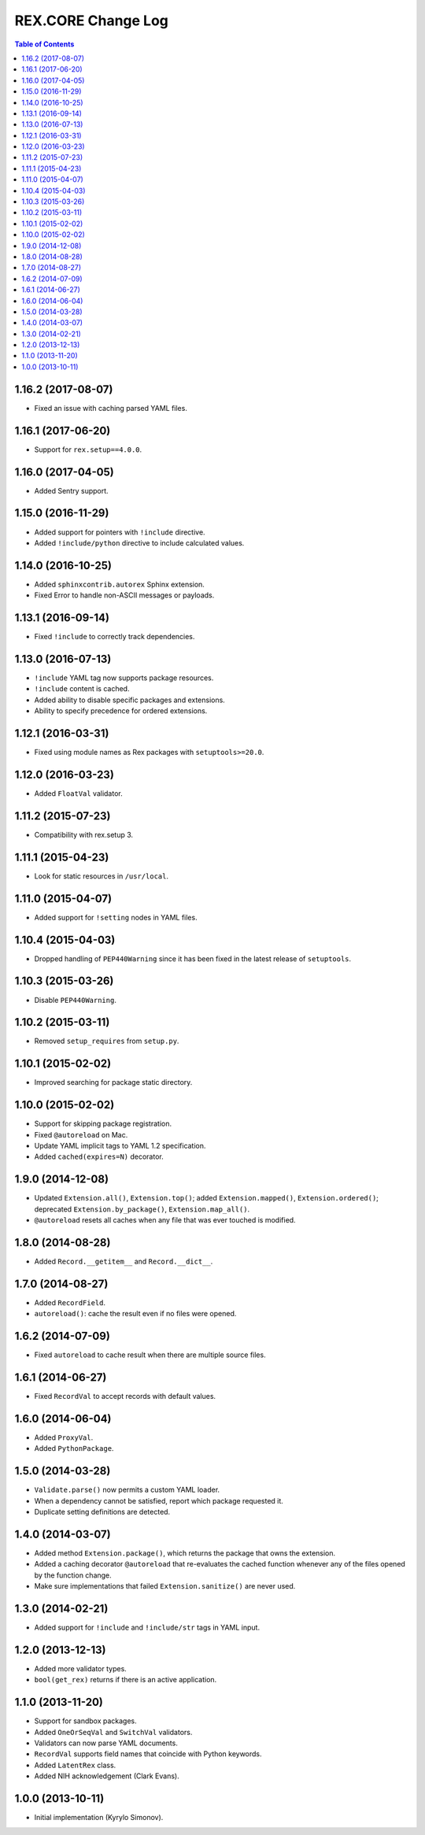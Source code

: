 ***********************
  REX.CORE Change Log
***********************

.. contents:: Table of Contents


1.16.2 (2017-08-07)
===================

* Fixed an issue with caching parsed YAML files.


1.16.1 (2017-06-20)
===================

* Support for ``rex.setup==4.0.0``.


1.16.0 (2017-04-05)
===================

* Added Sentry support.


1.15.0 (2016-11-29)
===================

* Added support for pointers with ``!include`` directive.
* Added ``!include/python`` directive to include calculated values.


1.14.0 (2016-10-25)
===================

* Added ``sphinxcontrib.autorex`` Sphinx extension.
* Fixed Error to handle non-ASCII messages or payloads.


1.13.1 (2016-09-14)
===================

* Fixed ``!include`` to correctly track dependencies.


1.13.0 (2016-07-13)
===================

* ``!include`` YAML tag now supports package resources.
* ``!include`` content is cached.
* Added ability to disable specific packages and extensions.
* Ability to specify precedence for ordered extensions.


1.12.1 (2016-03-31)
===================

* Fixed using module names as Rex packages with ``setuptools>=20.0``.


1.12.0 (2016-03-23)
===================

* Added ``FloatVal`` validator.


1.11.2 (2015-07-23)
===================

* Compatibility with rex.setup 3.


1.11.1 (2015-04-23)
===================

* Look for static resources in ``/usr/local``.


1.11.0 (2015-04-07)
===================

* Added support for ``!setting`` nodes in YAML files.


1.10.4 (2015-04-03)
===================

* Dropped handling of ``PEP440Warning`` since it has been fixed in the latest
  release of ``setuptools``.


1.10.3 (2015-03-26)
===================

* Disable ``PEP440Warning``.


1.10.2 (2015-03-11)
===================

* Removed ``setup_requires`` from ``setup.py``.


1.10.1 (2015-02-02)
===================

* Improved searching for package static directory.


1.10.0 (2015-02-02)
===================

* Support for skipping package registration.
* Fixed ``@autoreload`` on Mac.
* Update YAML implicit tags to YAML 1.2 specification.
* Added ``cached(expires=N)`` decorator.


1.9.0 (2014-12-08)
==================

* Updated ``Extension.all()``, ``Extension.top()``; added
  ``Extension.mapped()``, ``Extension.ordered()``; deprecated
  ``Extension.by_package()``, ``Extension.map_all()``.
* ``@autoreload`` resets all caches when any file that was ever touched
  is modified.


1.8.0 (2014-08-28)
==================

* Added ``Record.__getitem__`` and ``Record.__dict__``.


1.7.0 (2014-08-27)
==================

* Added ``RecordField``.
* ``autoreload()``: cache the result even if no files were opened.


1.6.2 (2014-07-09)
==================

* Fixed ``autoreload`` to cache result when there are multiple source files.


1.6.1 (2014-06-27)
==================

* Fixed ``RecordVal`` to accept records with default values.


1.6.0 (2014-06-04)
==================

* Added ``ProxyVal``.
* Added ``PythonPackage``.


1.5.0 (2014-03-28)
==================

* ``Validate.parse()`` now permits a custom YAML loader.
* When a dependency cannot be satisfied, report which package requested it.
* Duplicate setting definitions are detected.


1.4.0 (2014-03-07)
==================

* Added method ``Extension.package()``, which returns the package that owns
  the extension.
* Added a caching decorator ``@autoreload`` that re-evaluates the cached
  function whenever any of the files opened by the function change.
* Make sure implementations that failed ``Extension.sanitize()`` are never
  used.


1.3.0 (2014-02-21)
==================

* Added support for ``!include`` and ``!include/str`` tags in YAML input.


1.2.0 (2013-12-13)
==================

* Added more validator types.
* ``bool(get_rex)`` returns if there is an active application.


1.1.0 (2013-11-20)
==================

* Support for sandbox packages.
* Added ``OneOrSeqVal`` and ``SwitchVal`` validators.
* Validators can now parse YAML documents.
* ``RecordVal`` supports field names that coincide with Python keywords.
* Added ``LatentRex`` class.
* Added NIH acknowledgement (Clark Evans).


1.0.0 (2013-10-11)
==================

* Initial implementation (Kyrylo Simonov).


